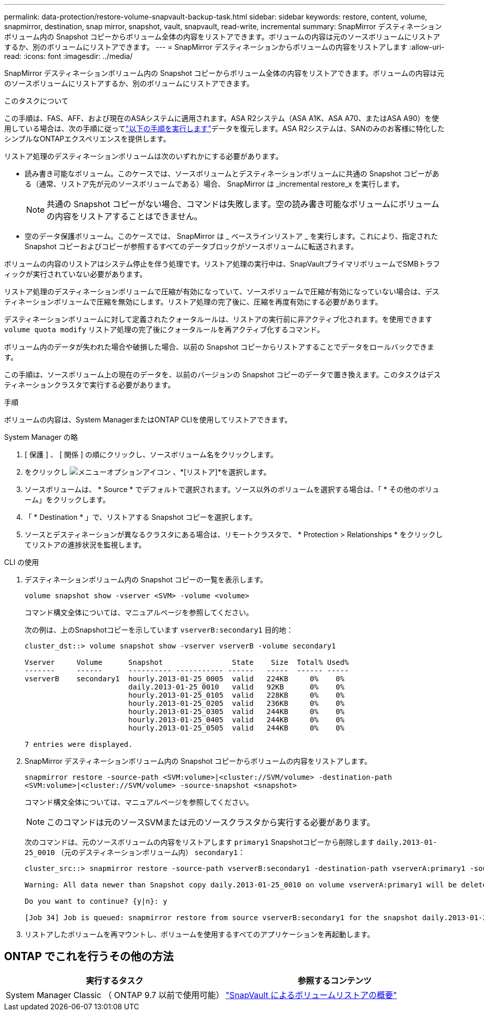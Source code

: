 ---
permalink: data-protection/restore-volume-snapvault-backup-task.html 
sidebar: sidebar 
keywords: restore, content, volume, snapmirror, destination, snap mirror, snapshot, vault, snapvault, read-write, incremental 
summary: SnapMirror デスティネーションボリューム内の Snapshot コピーからボリューム全体の内容をリストアできます。ボリュームの内容は元のソースボリュームにリストアするか、別のボリュームにリストアできます。 
---
= SnapMirror デスティネーションからボリュームの内容をリストアします
:allow-uri-read: 
:icons: font
:imagesdir: ../media/


[role="lead"]
SnapMirror デスティネーションボリューム内の Snapshot コピーからボリューム全体の内容をリストアできます。ボリュームの内容は元のソースボリュームにリストアするか、別のボリュームにリストアできます。

.このタスクについて
この手順は、FAS、AFF、および現在のASAシステムに適用されます。ASA R2システム（ASA A1K、ASA A70、またはASA A90）を使用している場合は、次の手順に従ってlink:https://docs.netapp.com/us-en/asa-r2/data-protection/restore-data.html["以下の手順を実行します"^]データを復元します。ASA R2システムは、SANのみのお客様に特化したシンプルなONTAPエクスペリエンスを提供します。

リストア処理のデスティネーションボリュームは次のいずれかにする必要があります。

* 読み書き可能なボリューム。このケースでは、ソースボリュームとデスティネーションボリュームに共通の Snapshot コピーがある（通常、リストア先が元のソースボリュームである）場合、 SnapMirror は _incremental restore_x を実行します。
+
[NOTE]
====
共通の Snapshot コピーがない場合、コマンドは失敗します。空の読み書き可能なボリュームにボリュームの内容をリストアすることはできません。

====
* 空のデータ保護ボリューム。このケースでは、 SnapMirror は _ ベースラインリストア _ を実行します。これにより、指定された Snapshot コピーおよびコピーが参照するすべてのデータブロックがソースボリュームに転送されます。


ボリュームの内容のリストアはシステム停止を伴う処理です。リストア処理の実行中は、SnapVaultプライマリボリュームでSMBトラフィックが実行されていない必要があります。

リストア処理のデスティネーションボリュームで圧縮が有効になっていて、ソースボリュームで圧縮が有効になっていない場合は、デスティネーションボリュームで圧縮を無効にします。リストア処理の完了後に、圧縮を再度有効にする必要があります。

デスティネーションボリュームに対して定義されたクォータルールは、リストアの実行前に非アクティブ化されます。を使用できます `volume quota modify` リストア処理の完了後にクォータルールを再アクティブ化するコマンド。

ボリューム内のデータが失われた場合や破損した場合、以前の Snapshot コピーからリストアすることでデータをロールバックできます。

この手順は、ソースボリューム上の現在のデータを、以前のバージョンの Snapshot コピーのデータで置き換えます。このタスクはデスティネーションクラスタで実行する必要があります。

.手順
ボリュームの内容は、System ManagerまたはONTAP CLIを使用してリストアできます。

[role="tabbed-block"]
====
.System Manager の略
--
. [ 保護 ] 、 [ 関係 ] の順にクリックし、ソースボリューム名をクリックします。
. をクリックし image:icon_kabob.gif["メニューオプションアイコン"] 、*[リストア]*を選択します。
. ソースボリュームは、 * Source * でデフォルトで選択されます。ソース以外のボリュームを選択する場合は、「 * その他のボリューム」をクリックします。
. 「 * Destination * 」で、リストアする Snapshot コピーを選択します。
. ソースとデスティネーションが異なるクラスタにある場合は、リモートクラスタで、 * Protection > Relationships * をクリックしてリストアの進捗状況を監視します。


--
.CLI の使用
--
. デスティネーションボリューム内の Snapshot コピーの一覧を表示します。
+
[source, cli]
----
volume snapshot show -vserver <SVM> -volume <volume>
----
+
コマンド構文全体については、マニュアルページを参照してください。

+
次の例は、上のSnapshotコピーを示しています `vserverB:secondary1` 目的地：

+
[listing]
----

cluster_dst::> volume snapshot show -vserver vserverB -volume secondary1

Vserver     Volume      Snapshot                State    Size  Total% Used%
-------     ------      ---------- ----------- ------   -----  ------ -----
vserverB    secondary1  hourly.2013-01-25_0005  valid   224KB     0%    0%
                        daily.2013-01-25_0010   valid   92KB      0%    0%
                        hourly.2013-01-25_0105  valid   228KB     0%    0%
                        hourly.2013-01-25_0205  valid   236KB     0%    0%
                        hourly.2013-01-25_0305  valid   244KB     0%    0%
                        hourly.2013-01-25_0405  valid   244KB     0%    0%
                        hourly.2013-01-25_0505  valid   244KB     0%    0%

7 entries were displayed.
----
. SnapMirror デスティネーションボリューム内の Snapshot コピーからボリュームの内容をリストアします。
+
`snapmirror restore -source-path <SVM:volume>|<cluster://SVM/volume> -destination-path <SVM:volume>|<cluster://SVM/volume> -source-snapshot <snapshot>`

+
コマンド構文全体については、マニュアルページを参照してください。

+

NOTE: このコマンドは元のソースSVMまたは元のソースクラスタから実行する必要があります。

+
次のコマンドは、元のソースボリュームの内容をリストアします `primary1` Snapshotコピーから削除します `daily.2013-01-25_0010` （元のデスティネーションボリューム内） `secondary1`：

+
[listing]
----
cluster_src::> snapmirror restore -source-path vserverB:secondary1 -destination-path vserverA:primary1 -source-snapshot daily.2013-01-25_0010

Warning: All data newer than Snapshot copy daily.2013-01-25_0010 on volume vserverA:primary1 will be deleted.

Do you want to continue? {y|n}: y

[Job 34] Job is queued: snapmirror restore from source vserverB:secondary1 for the snapshot daily.2013-01-25_0010.
----
. リストアしたボリュームを再マウントし、ボリュームを使用するすべてのアプリケーションを再起動します。


--
====


== ONTAP でこれを行うその他の方法

[cols="2"]
|===
| 実行するタスク | 参照するコンテンツ 


| System Manager Classic （ ONTAP 9.7 以前で使用可能） | link:https://docs.netapp.com/us-en/ontap-system-manager-classic/volume-restore-snapvault/index.html["SnapVault によるボリュームリストアの概要"^] 
|===